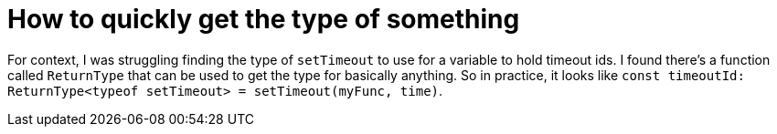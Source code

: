 :doctype: book

:typescript:

= How to quickly get the type of something

For context, I was struggling finding the type of `setTimeout` to use for a variable to hold timeout ids.
I found there's a function called `ReturnType` that can be used to get the type for basically anything.
So in practice, it looks like `const timeoutId: ReturnType<typeof setTimeout> = setTimeout(myFunc, time)`.
